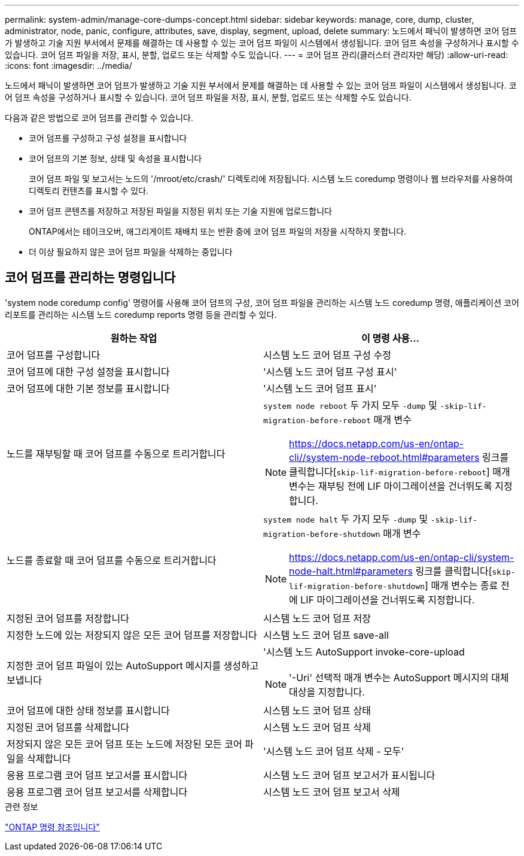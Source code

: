 ---
permalink: system-admin/manage-core-dumps-concept.html 
sidebar: sidebar 
keywords: manage, core, dump, cluster, administrator, node, panic, configure, attributes, save, display, segment, upload, delete 
summary: 노드에서 패닉이 발생하면 코어 덤프가 발생하고 기술 지원 부서에서 문제를 해결하는 데 사용할 수 있는 코어 덤프 파일이 시스템에서 생성됩니다. 코어 덤프 속성을 구성하거나 표시할 수 있습니다. 코어 덤프 파일을 저장, 표시, 분할, 업로드 또는 삭제할 수도 있습니다. 
---
= 코어 덤프 관리(클러스터 관리자만 해당)
:allow-uri-read: 
:icons: font
:imagesdir: ../media/


[role="lead"]
노드에서 패닉이 발생하면 코어 덤프가 발생하고 기술 지원 부서에서 문제를 해결하는 데 사용할 수 있는 코어 덤프 파일이 시스템에서 생성됩니다. 코어 덤프 속성을 구성하거나 표시할 수 있습니다. 코어 덤프 파일을 저장, 표시, 분할, 업로드 또는 삭제할 수도 있습니다.

다음과 같은 방법으로 코어 덤프를 관리할 수 있습니다.

* 코어 덤프를 구성하고 구성 설정을 표시합니다
* 코어 덤프의 기본 정보, 상태 및 속성을 표시합니다
+
코어 덤프 파일 및 보고서는 노드의 '/mroot/etc/crash/' 디렉토리에 저장됩니다. 시스템 노드 coredump 명령이나 웹 브라우저를 사용하여 디렉토리 컨텐츠를 표시할 수 있다.

* 코어 덤프 콘텐츠를 저장하고 저장된 파일을 지정된 위치 또는 기술 지원에 업로드합니다
+
ONTAP에서는 테이크오버, 애그리게이트 재배치 또는 반환 중에 코어 덤프 파일의 저장을 시작하지 못합니다.

* 더 이상 필요하지 않은 코어 덤프 파일을 삭제하는 중입니다




== 코어 덤프를 관리하는 명령입니다

'system node coredump config' 명령어를 사용해 코어 덤프의 구성, 코어 덤프 파일을 관리하는 시스템 노드 coredump 명령, 애플리케이션 코어 리포트를 관리하는 시스템 노드 coredump reports 명령 등을 관리할 수 있다.

|===
| 원하는 작업 | 이 명령 사용... 


 a| 
코어 덤프를 구성합니다
 a| 
시스템 노드 코어 덤프 구성 수정



 a| 
코어 덤프에 대한 구성 설정을 표시합니다
 a| 
'시스템 노드 코어 덤프 구성 표시'



 a| 
코어 덤프에 대한 기본 정보를 표시합니다
 a| 
'시스템 노드 코어 덤프 표시'



 a| 
노드를 재부팅할 때 코어 덤프를 수동으로 트리거합니다
 a| 
`system node reboot` 두 가지 모두 `-dump` 및 `-skip-lif-migration-before-reboot` 매개 변수

[NOTE]
====
https://docs.netapp.com/us-en/ontap-cli//system-node-reboot.html#parameters 링크를 클릭합니다[`skip-lif-migration-before-reboot`] 매개 변수는 재부팅 전에 LIF 마이그레이션을 건너뛰도록 지정합니다.

====


 a| 
노드를 종료할 때 코어 덤프를 수동으로 트리거합니다
 a| 
`system node halt` 두 가지 모두 `-dump` 및 `-skip-lif-migration-before-shutdown` 매개 변수

[NOTE]
====
https://docs.netapp.com/us-en/ontap-cli/system-node-halt.html#parameters 링크를 클릭합니다[`skip-lif-migration-before-shutdown`] 매개 변수는 종료 전에 LIF 마이그레이션을 건너뛰도록 지정합니다.

====


 a| 
지정된 코어 덤프를 저장합니다
 a| 
시스템 노드 코어 덤프 저장



 a| 
지정한 노드에 있는 저장되지 않은 모든 코어 덤프를 저장합니다
 a| 
시스템 노드 코어 덤프 save-all



 a| 
지정한 코어 덤프 파일이 있는 AutoSupport 메시지를 생성하고 보냅니다
 a| 
'시스템 노드 AutoSupport invoke-core-upload

[NOTE]
====
'-Uri' 선택적 매개 변수는 AutoSupport 메시지의 대체 대상을 지정합니다.

====


 a| 
코어 덤프에 대한 상태 정보를 표시합니다
 a| 
시스템 노드 코어 덤프 상태



 a| 
지정된 코어 덤프를 삭제합니다
 a| 
시스템 노드 코어 덤프 삭제



 a| 
저장되지 않은 모든 코어 덤프 또는 노드에 저장된 모든 코어 파일을 삭제합니다
 a| 
'시스템 노드 코어 덤프 삭제 - 모두'



 a| 
응용 프로그램 코어 덤프 보고서를 표시합니다
 a| 
시스템 노드 코어 덤프 보고서가 표시됩니다



 a| 
응용 프로그램 코어 덤프 보고서를 삭제합니다
 a| 
시스템 노드 코어 덤프 보고서 삭제

|===
.관련 정보
link:../concepts/manual-pages.html["ONTAP 명령 참조입니다"]
